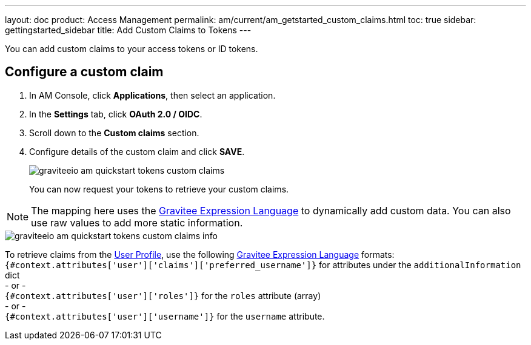 ---
layout: doc
product: Access Management
permalink: am/current/am_getstarted_custom_claims.html
toc: true
sidebar: gettingstarted_sidebar
title: Add Custom Claims to Tokens
---

You can add custom claims to your access tokens or ID tokens.

== Configure a custom claim

. In AM Console, click *Applications*, then select an application.
. In the *Settings* tab, click *OAuth 2.0 / OIDC*.
. Scroll down to the *Custom claims* section.
. Configure details of the custom claim and click *SAVE*.
+
image::am/current/graviteeio-am-quickstart-tokens-custom-claims.png[]
+
You can now request your tokens to retrieve your custom claims.

NOTE: The mapping here uses the link:/apim/3.x/apim_publisherguide_expression_language.html[Gravitee Expression Language^] to dynamically add custom data. You can also use raw values to add more static information.

image::am/current/graviteeio-am-quickstart-tokens-custom-claims-info.png[]

To retrieve claims from the link:/am/current/am_quickstart_profile_information.html[User Profile^], use the following link:/apim/3.x/apim_publisherguide_expression_language.html[Gravitee Expression Language^] formats: +
`{#context.attributes['user']['claims']['preferred_username']}` for attributes under the `additionalInformation` dict +
- or - +
`{#context.attributes['user']['roles']}` for the `roles` attribute (array) +
- or - +
`{#context.attributes['user']['username']}` for the `username` attribute.
